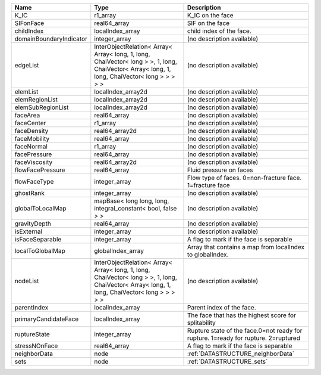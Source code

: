 

======================= ============================================================================================================================================= ================================================================================== 
Name                    Type                                                                                                                                          Description                                                                        
======================= ============================================================================================================================================= ================================================================================== 
K_IC                    r1_array                                                                                                                                      K_IC on the face                                                                   
SIFonFace               real64_array                                                                                                                                  SIF on the face                                                                    
childIndex              localIndex_array                                                                                                                              child index of the face.                                                           
domainBoundaryIndicator integer_array                                                                                                                                 (no description available)                                                         
edgeList                InterObjectRelation< Array< Array< long, 1, long, ChaiVector< long > >, 1, long, ChaiVector< Array< long, 1, long, ChaiVector< long > > > > > (no description available)                                                         
elemList                localIndex_array2d                                                                                                                            (no description available)                                                         
elemRegionList          localIndex_array2d                                                                                                                            (no description available)                                                         
elemSubRegionList       localIndex_array2d                                                                                                                            (no description available)                                                         
faceArea                real64_array                                                                                                                                  (no description available)                                                         
faceCenter              r1_array                                                                                                                                      (no description available)                                                         
faceDensity             real64_array2d                                                                                                                                (no description available)                                                         
faceMobility            real64_array                                                                                                                                  (no description available)                                                         
faceNormal              r1_array                                                                                                                                      (no description available)                                                         
facePressure            real64_array                                                                                                                                  (no description available)                                                         
faceViscosity           real64_array2d                                                                                                                                (no description available)                                                         
flowFacePressure        real64_array                                                                                                                                  Fluid pressure on faces                                                            
flowFaceType            integer_array                                                                                                                                 Flow type of faces. 0=non-fracture face. 1=fracture face                           
ghostRank               integer_array                                                                                                                                 (no description available)                                                         
globalToLocalMap        mapBase< long long, long, integral_constant< bool, false > >                                                                                  (no description available)                                                         
gravityDepth            real64_array                                                                                                                                  (no description available)                                                         
isExternal              integer_array                                                                                                                                 (no description available)                                                         
isFaceSeparable         integer_array                                                                                                                                 A flag to mark if the face is separable                                            
localToGlobalMap        globalIndex_array                                                                                                                             Array that contains a map from localIndex to globalIndex.                          
nodeList                InterObjectRelation< Array< Array< long, 1, long, ChaiVector< long > >, 1, long, ChaiVector< Array< long, 1, long, ChaiVector< long > > > > > (no description available)                                                         
parentIndex             localIndex_array                                                                                                                              Parent index of the face.                                                          
primaryCandidateFace    localIndex_array                                                                                                                              The face that has the highest score for splitability                               
ruptureState            integer_array                                                                                                                                 Rupture state of the face.0=not ready for rupture. 1=ready for rupture. 2=ruptured 
stressNOnFace           real64_array                                                                                                                                  A flag to mark if the face is separable                                            
neighborData            node                                                                                                                                          :ref:`DATASTRUCTURE_neighborData`                                                  
sets                    node                                                                                                                                          :ref:`DATASTRUCTURE_sets`                                                          
======================= ============================================================================================================================================= ================================================================================== 


